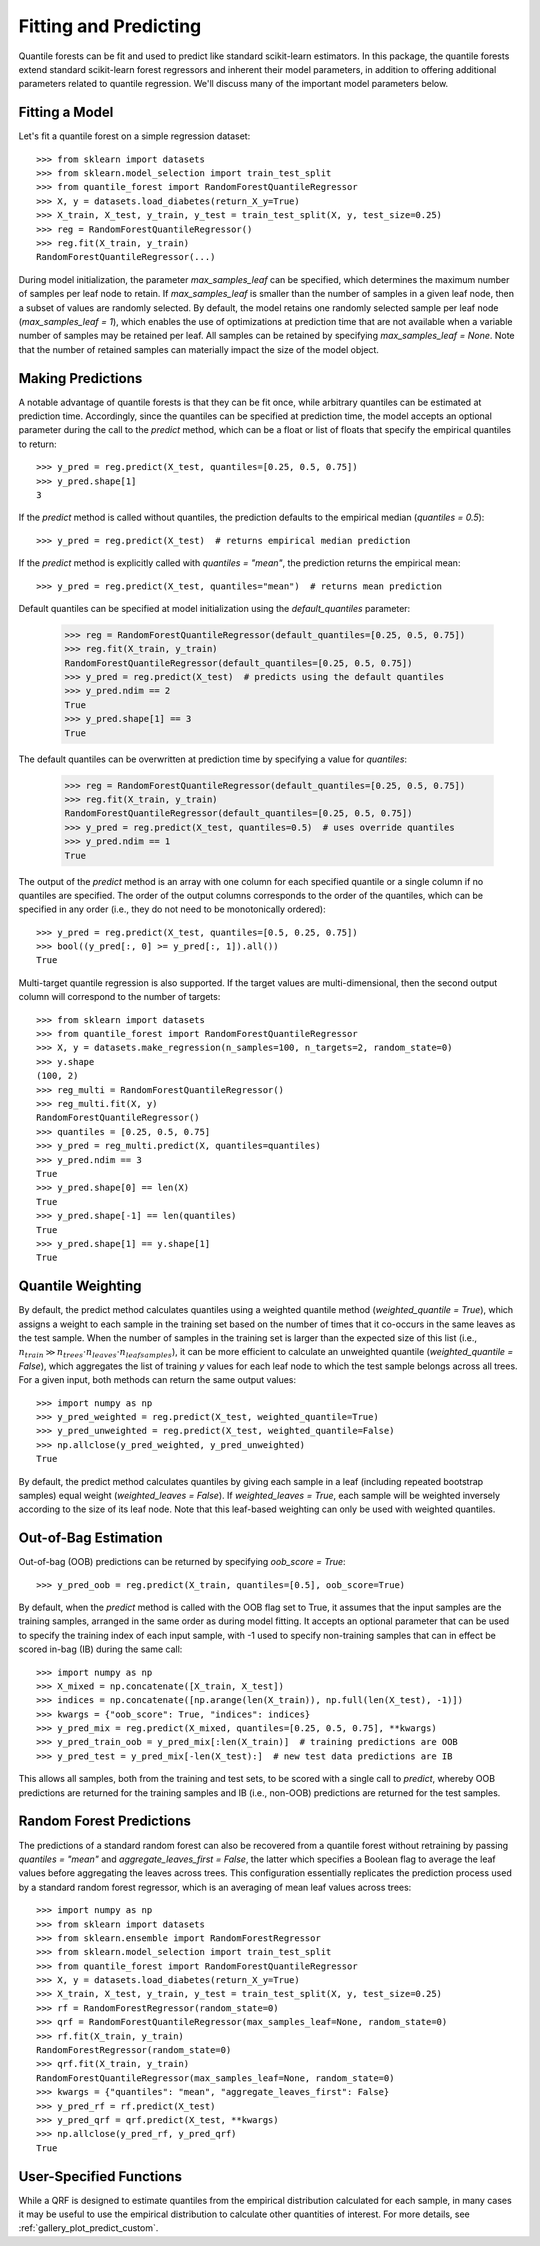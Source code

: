 .. _user-guide-fit-predict:

Fitting and Predicting
----------------------

Quantile forests can be fit and used to predict like standard scikit-learn estimators. In this package, the quantile forests extend standard scikit-learn forest regressors and inherent their model parameters, in addition to offering additional parameters related to quantile regression. We'll discuss many of the important model parameters below.

Fitting a Model
~~~~~~~~~~~~~~~

Let's fit a quantile forest on a simple regression dataset::

    >>> from sklearn import datasets
    >>> from sklearn.model_selection import train_test_split
    >>> from quantile_forest import RandomForestQuantileRegressor
    >>> X, y = datasets.load_diabetes(return_X_y=True)
    >>> X_train, X_test, y_train, y_test = train_test_split(X, y, test_size=0.25)
    >>> reg = RandomForestQuantileRegressor()
    >>> reg.fit(X_train, y_train)
    RandomForestQuantileRegressor(...)

During model initialization, the parameter `max_samples_leaf` can be specified, which determines the maximum number of samples per leaf node to retain. If `max_samples_leaf` is smaller than the number of samples in a given leaf node, then a subset of values are randomly selected. By default, the model retains one randomly selected sample per leaf node (`max_samples_leaf = 1`), which enables the use of optimizations at prediction time that are not available when a variable number of samples may be retained per leaf. All samples can be retained by specifying `max_samples_leaf = None`. Note that the number of retained samples can materially impact the size of the model object.

Making Predictions
~~~~~~~~~~~~~~~~~~

A notable advantage of quantile forests is that they can be fit once, while arbitrary quantiles can be estimated at prediction time. Accordingly, since the quantiles can be specified at prediction time, the model accepts an optional parameter during the call to the `predict` method, which can be a float or list of floats that specify the empirical quantiles to return::

    >>> y_pred = reg.predict(X_test, quantiles=[0.25, 0.5, 0.75])
    >>> y_pred.shape[1]
    3

If the `predict` method is called without quantiles, the prediction defaults to the empirical median (`quantiles = 0.5`)::

    >>> y_pred = reg.predict(X_test)  # returns empirical median prediction

If the `predict` method is explicitly called with `quantiles = "mean"`, the prediction returns the empirical mean::

    >>> y_pred = reg.predict(X_test, quantiles="mean")  # returns mean prediction

Default quantiles can be specified at model initialization using the `default_quantiles` parameter:

    >>> reg = RandomForestQuantileRegressor(default_quantiles=[0.25, 0.5, 0.75])
    >>> reg.fit(X_train, y_train)
    RandomForestQuantileRegressor(default_quantiles=[0.25, 0.5, 0.75])
    >>> y_pred = reg.predict(X_test)  # predicts using the default quantiles
    >>> y_pred.ndim == 2
    True
    >>> y_pred.shape[1] == 3
    True

The default quantiles can be overwritten at prediction time by specifying a value for `quantiles`:

    >>> reg = RandomForestQuantileRegressor(default_quantiles=[0.25, 0.5, 0.75])
    >>> reg.fit(X_train, y_train)
    RandomForestQuantileRegressor(default_quantiles=[0.25, 0.5, 0.75])
    >>> y_pred = reg.predict(X_test, quantiles=0.5)  # uses override quantiles
    >>> y_pred.ndim == 1
    True

The output of the `predict` method is an array with one column for each specified quantile or a single column if no quantiles are specified. The order of the output columns corresponds to the order of the quantiles, which can be specified in any order (i.e., they do not need to be monotonically ordered)::

    >>> y_pred = reg.predict(X_test, quantiles=[0.5, 0.25, 0.75])
    >>> bool((y_pred[:, 0] >= y_pred[:, 1]).all())
    True

Multi-target quantile regression is also supported. If the target values are multi-dimensional, then the second output column will correspond to the number of targets::

    >>> from sklearn import datasets
    >>> from quantile_forest import RandomForestQuantileRegressor
    >>> X, y = datasets.make_regression(n_samples=100, n_targets=2, random_state=0)
    >>> y.shape
    (100, 2)
    >>> reg_multi = RandomForestQuantileRegressor()
    >>> reg_multi.fit(X, y)
    RandomForestQuantileRegressor()
    >>> quantiles = [0.25, 0.5, 0.75]
    >>> y_pred = reg_multi.predict(X, quantiles=quantiles)
    >>> y_pred.ndim == 3
    True
    >>> y_pred.shape[0] == len(X)
    True
    >>> y_pred.shape[-1] == len(quantiles)
    True
    >>> y_pred.shape[1] == y.shape[1]
    True

Quantile Weighting
~~~~~~~~~~~~~~~~~~

By default, the predict method calculates quantiles using a weighted quantile method (`weighted_quantile = True`), which assigns a weight to each sample in the training set based on the number of times that it co-occurs in the same leaves as the test sample. When the number of samples in the training set is larger than the expected size of this list (i.e., :math:`n_{train} \gg n_{trees} \cdot n_{leaves} \cdot n_{leafsamples}`), it can be more efficient to calculate an unweighted quantile (`weighted_quantile = False`), which aggregates the list of training `y` values for each leaf node to which the test sample belongs across all trees. For a given input, both methods can return the same output values::

    >>> import numpy as np
    >>> y_pred_weighted = reg.predict(X_test, weighted_quantile=True)
    >>> y_pred_unweighted = reg.predict(X_test, weighted_quantile=False)
    >>> np.allclose(y_pred_weighted, y_pred_unweighted)
    True

By default, the predict method calculates quantiles by giving each sample in a leaf (including repeated bootstrap samples) equal weight (`weighted_leaves = False`). If `weighted_leaves = True`, each sample will be weighted inversely according to the size of its leaf node. Note that this leaf-based weighting can only be used with weighted quantiles.

Out-of-Bag Estimation
~~~~~~~~~~~~~~~~~~~~~

Out-of-bag (OOB) predictions can be returned by specifying `oob_score = True`::

    >>> y_pred_oob = reg.predict(X_train, quantiles=[0.5], oob_score=True)

By default, when the `predict` method is called with the OOB flag set to True, it assumes that the input samples are the training samples, arranged in the same order as during model fitting. It accepts an optional parameter that can be used to specify the training index of each input sample, with -1 used to specify non-training samples that can in effect be scored in-bag (IB) during the same call::

    >>> import numpy as np
    >>> X_mixed = np.concatenate([X_train, X_test])
    >>> indices = np.concatenate([np.arange(len(X_train)), np.full(len(X_test), -1)])
    >>> kwargs = {"oob_score": True, "indices": indices}
    >>> y_pred_mix = reg.predict(X_mixed, quantiles=[0.25, 0.5, 0.75], **kwargs)
    >>> y_pred_train_oob = y_pred_mix[:len(X_train)]  # training predictions are OOB
    >>> y_pred_test = y_pred_mix[-len(X_test):]  # new test data predictions are IB

This allows all samples, both from the training and test sets, to be scored with a single call to `predict`, whereby OOB predictions are returned for the training samples and IB (i.e., non-OOB) predictions are returned for the test samples.

Random Forest Predictions
~~~~~~~~~~~~~~~~~~~~~~~~~

The predictions of a standard random forest can also be recovered from a quantile forest without retraining by passing `quantiles = "mean"` and `aggregate_leaves_first = False`, the latter which specifies a Boolean flag to average the leaf values before aggregating the leaves across trees. This configuration essentially replicates the prediction process used by a standard random forest regressor, which is an averaging of mean leaf values across trees::

    >>> import numpy as np
    >>> from sklearn import datasets
    >>> from sklearn.ensemble import RandomForestRegressor
    >>> from sklearn.model_selection import train_test_split
    >>> from quantile_forest import RandomForestQuantileRegressor
    >>> X, y = datasets.load_diabetes(return_X_y=True)
    >>> X_train, X_test, y_train, y_test = train_test_split(X, y, test_size=0.25)
    >>> rf = RandomForestRegressor(random_state=0)
    >>> qrf = RandomForestQuantileRegressor(max_samples_leaf=None, random_state=0)
    >>> rf.fit(X_train, y_train)
    RandomForestRegressor(random_state=0)
    >>> qrf.fit(X_train, y_train)
    RandomForestQuantileRegressor(max_samples_leaf=None, random_state=0)
    >>> kwargs = {"quantiles": "mean", "aggregate_leaves_first": False}
    >>> y_pred_rf = rf.predict(X_test)
    >>> y_pred_qrf = qrf.predict(X_test, **kwargs)
    >>> np.allclose(y_pred_rf, y_pred_qrf)
    True

User-Specified Functions
~~~~~~~~~~~~~~~~~~~~~~~~

While a QRF is designed to estimate quantiles from the empirical distribution calculated for each sample, in many cases it may be useful to use the empirical distribution to calculate other quantities of interest. For more details, see :ref:`gallery_plot_predict_custom`.
